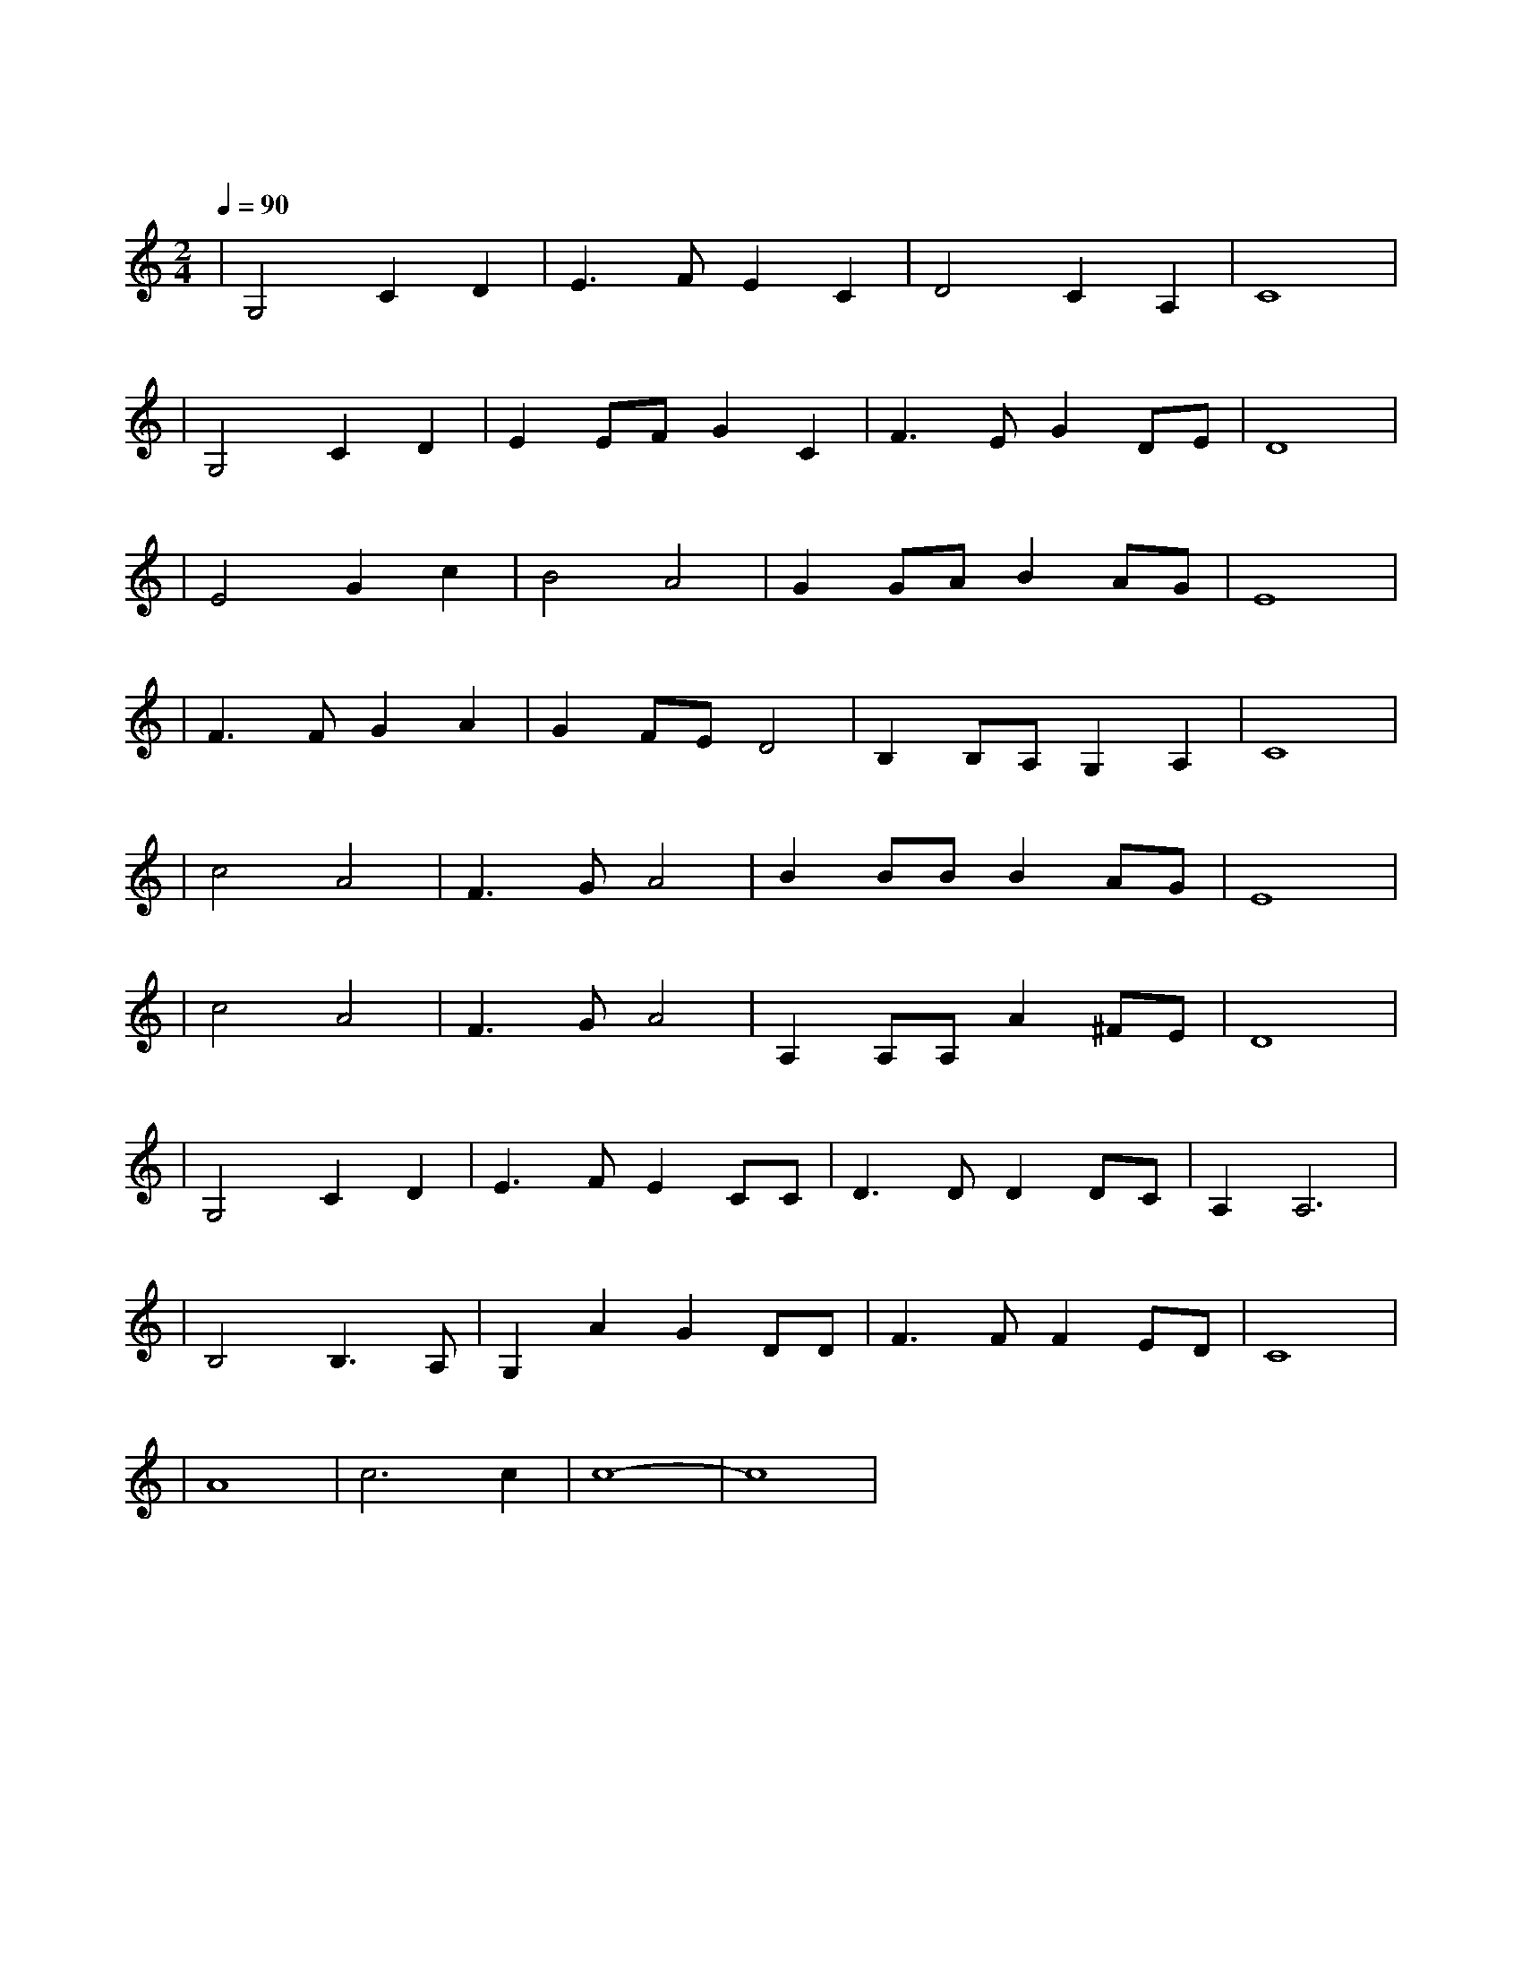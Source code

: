 X:1
T:同一首歌
M:2/4
L:1/8
V:1
Q:1/4=90
K:C
|G,4C2D2|E3FE2C2|D4C2A,2|C8|
w: 鲜 花 曾|告 诉 我 你|怎 样 走|过|
|G,4C2D2|E2EFG2C2|F3EG2DE|D8|
w: 大 地 知|道 你 心 中 的|每 一 个 角|落|
|E4G2c2|B4A4|G2GAB2AG|E8|
w: 甜 蜜 的|梦 啊|谁 都 不 会 错|过|
|F3FG2A2|G2FED4|B,2B,A,G,2A,2|C8|
w: 终 于 迎 来|今 天|这 欢 聚 时|刻|
|c4A4|F3GA4|B2BBB2AG|E8|
w: 星 光|洒 满 了|所 有 的 童|年|
|c4A4|F3GA4|A,2A,A,A2^FE|D8|
w: 风 雨|走 遍 了|世 界 的 角|落|
|G,4C2D2|E3FE2CC|D3DD2DC|A,2A,6|
w: 同 样 的|感 受 给 了|我 们 同 样 的|渴 望|
|B,4B,3A,|G,2A2G2DD|F3FF2ED|C8|
w: 同 样 的|欢 乐 给 了|我 们 同 一 首|歌|
|A8|c6c2|c8-|c8|
w: 同|一 首|歌| |